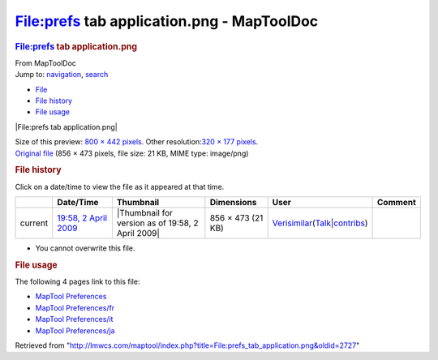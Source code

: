 ===========================================
File:prefs tab application.png - MapToolDoc
===========================================

.. contents::
   :depth: 3
..

.. container:: noprint
   :name: mw-page-base

.. container:: noprint
   :name: mw-head-base

.. container:: mw-body
   :name: content

   .. container:: mw-indicators

   .. rubric:: File:prefs tab application.png
      :name: firstHeading
      :class: firstHeading

   .. container:: mw-body-content
      :name: bodyContent

      .. container::
         :name: siteSub

         From MapToolDoc

      .. container::
         :name: contentSub

      .. container:: mw-jump
         :name: jump-to-nav

         Jump to: `navigation <#mw-head>`__, `search <#p-search>`__

      .. container::
         :name: mw-content-text

         -  `File <#file>`__
         -  `File history <#filehistory>`__
         -  `File usage <#filelinks>`__

         .. container:: fullImageLink
            :name: file

            |File:prefs tab application.png|

            .. container:: mw-filepage-resolutioninfo

               Size of this preview: `800 × 442
               pixels </maptool/images/thumb/a/ab/prefs_tab_application.png/800px-prefs_tab_application.png>`__.
               Other resolution:\ `320 × 177
               pixels </maptool/images/thumb/a/ab/prefs_tab_application.png/320px-prefs_tab_application.png>`__\ .

         .. container:: fullMedia

            `Original
            file </maptool/images/a/ab/prefs_tab_application.png>`__
            ‎(856 × 473 pixels, file size: 21 KB, MIME type: image/png)

         .. container:: mw-content-ltr
            :name: mw-imagepage-content

         .. rubric:: File history
            :name: filehistory

         .. container::
            :name: mw-imagepage-section-filehistory

            Click on a date/time to view the file as it appeared at that
            time.

            ======= ======================================================================== ================================================= ================= =================================================================================================================================================================================================================== =======
            \       Date/Time                                                                Thumbnail                                         Dimensions        User                                                                                                                                                                                                                Comment
            ======= ======================================================================== ================================================= ================= =================================================================================================================================================================================================================== =======
            current `19:58, 2 April 2009 </maptool/images/a/ab/prefs_tab_application.png>`__ |Thumbnail for version as of 19:58, 2 April 2009| 856 × 473 (21 KB) `Verisimilar <User:Verisimilar>`__\ (\ \ `Talk </maptool/index.php?title=User_talk:Verisimilar&action=edit&redlink=1>`__\ \ \|\ \ `contribs <Special:Contributions/Verisimilar>`__\ \ )
            ======= ======================================================================== ================================================= ================= =================================================================================================================================================================================================================== =======

         -  You cannot overwrite this file.

         .. rubric:: File usage
            :name: filelinks

         .. container::
            :name: mw-imagepage-section-linkstoimage

            The following 4 pages link to this file:

            -  `MapTool
               Preferences <MapTool_Preferences>`__
            -  `MapTool
               Preferences/fr <MapTool_Preferences/fr>`__
            -  `MapTool
               Preferences/it <MapTool_Preferences/it>`__
            -  `MapTool
               Preferences/ja <MapTool_Preferences/ja>`__

      .. container:: printfooter

         Retrieved from
         "http://lmwcs.com/maptool/index.php?title=File:prefs_tab_application.png&oldid=2727"

